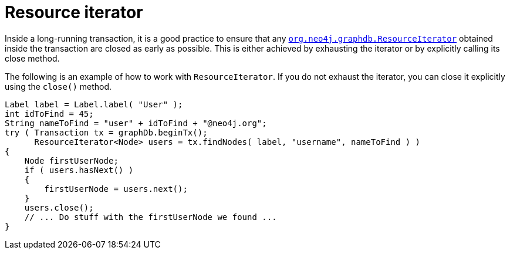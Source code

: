 :description: How to use the ResourceIterator and managing resources when using long-running transactions.

:org-neo4j-graphdb-ResourceIterator: {neo4j-javadocs-base-uri}/org/neo4j/graphdb/ResourceIterator.html


[[java-embedded-resource-iteration]]
= Resource iterator

Inside a long-running transaction, it is а good practice to ensure that any link:{org-neo4j-graphdb-ResourceIterator}[`org.neo4j.graphdb.ResourceIterator`^] obtained inside the transaction are closed as early as possible.
This is either achieved by exhausting the iterator or by explicitly calling its close method.

The following is an example of how to work with `ResourceIterator`.
If you do not exhaust the iterator, you can close it explicitly using the `close()` method.

//https://github.com/neo4j/neo4j-documentation/blob/dev/embedded-examples/src/main/java/org/neo4j/examples/EmbeddedNeo4jWithIndexing.java
//EmbeddedNeo4jWithIndexing.java[tag=resourceIterator]

[source, java]
----
Label label = Label.label( "User" );
int idToFind = 45;
String nameToFind = "user" + idToFind + "@neo4j.org";
try ( Transaction tx = graphDb.beginTx();
      ResourceIterator<Node> users = tx.findNodes( label, "username", nameToFind ) )
{
    Node firstUserNode;
    if ( users.hasNext() )
    {
        firstUserNode = users.next();
    }
    users.close();
    // ... Do stuff with the firstUserNode we found ...
}
----


